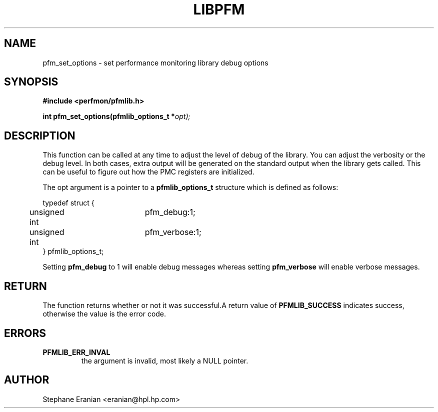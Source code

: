 .TH LIBPFM 3 "November, 2003" "" "Linux Programmer's Manual"
.SH NAME
pfm_set_options \- set performance monitoring library debug options
.SH SYNOPSIS
.nf
.B #include <perfmon/pfmlib.h>
.sp
.BI "int pfm_set_options(pfmlib_options_t *"opt);
.sp
.SH DESCRIPTION
This function can be called at any time to adjust the level
of debug of the library. You can adjust the verbosity 
or the debug level. In both cases, extra output will be
generated on the standard output when the library gets
called. This can be useful to figure out how the PMC
registers are initialized.
.sp
The opt argument is a pointer to a 
.B pfmlib_options_t 
structure which is defined as follows:
.sp
.nf 
typedef struct {
	unsigned int	pfm_debug:1;
	unsigned int	pfm_verbose:1;
} pfmlib_options_t;
.fi
.sp
Setting \fBpfm_debug\fR to 1 will enable debug messages whereas setting
\fBpfm_verbose\fR will enable verbose messages. 
.SH RETURN
The function returns whether or not it was successful.A return
value of \fBPFMLIB_SUCCESS\fR indicates success, otherwise the 
value is the error code.
.SH ERRORS
.TP
.B PFMLIB_ERR_INVAL 
the argument is invalid, most likely a NULL pointer.
.SH AUTHOR
Stephane Eranian <eranian@hpl.hp.com>
.PP

